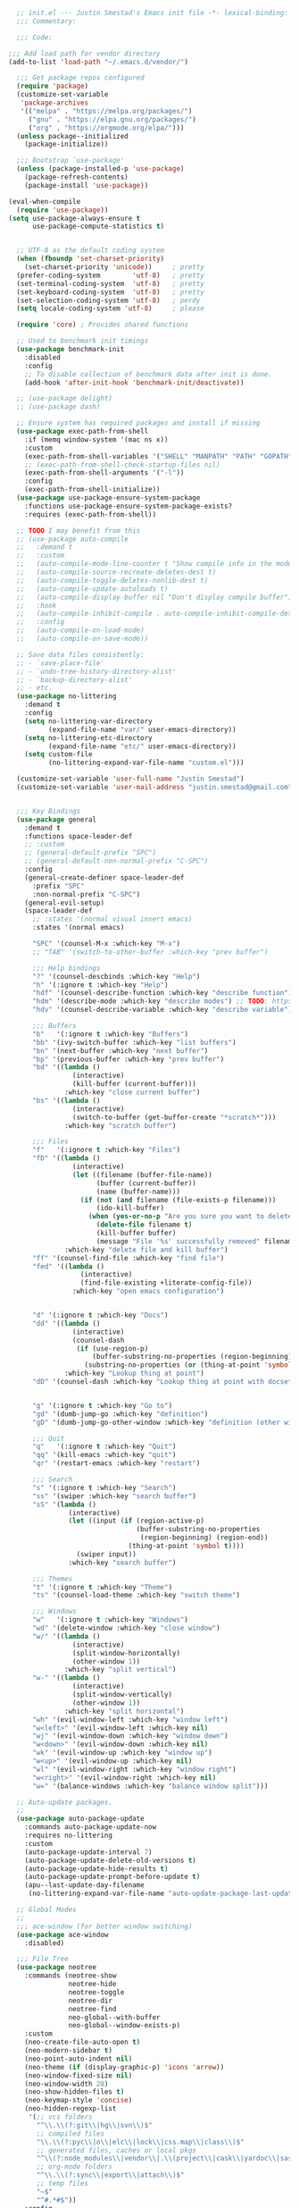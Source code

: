 #+BEGIN_SRC emacs-lisp
  ;; init.el --- Justin Smestad's Emacs init file -*- lexical-binding: t; -*-
  ;;; Commentary:

  ;;; Code:

;;; Add load path for vendor directory
(add-to-list 'load-path "~/.emacs.d/vendor/")

  ;;; Get package repos configured
  (require 'package)
  (customize-set-variable
   'package-archives
   '(("melpa" . "https://melpa.org/packages/")
     ("gnu" . "https://elpa.gnu.org/packages/")
     ("org" . "https://orgmode.org/elpa/")))
  (unless package--initialized
    (package-initialize))

  ;;; Bootstrap `use-package'
  (unless (package-installed-p 'use-package)
    (package-refresh-contents)
    (package-install 'use-package))

(eval-when-compile
  (require 'use-package))
(setq use-package-always-ensure t
      use-package-compute-statistics t)


  ;; UTF-8 as the default coding system
  (when (fboundp 'set-charset-priority)
    (set-charset-priority 'unicode))     ; pretty
  (prefer-coding-system        'utf-8)   ; pretty
  (set-terminal-coding-system  'utf-8)   ; pretty
  (set-keyboard-coding-system  'utf-8)   ; pretty
  (set-selection-coding-system 'utf-8)   ; perdy
  (setq locale-coding-system 'utf-8)     ; please

  (require 'core) ; Provides shared functions

  ;; Used to benchmark init timings
  (use-package benchmark-init
    :disabled
    :config
    ;; To disable collection of benchmark data after init is done.
    (add-hook 'after-init-hook 'benchmark-init/deactivate))

  ;; (use-package delight)
  ;; (use-package dash)

  ;; Ensure system has required packages and install if missing
  (use-package exec-path-from-shell
    :if (memq window-system '(mac ns x))
    :custom
    (exec-path-from-shell-variables '("SHELL" "MANPATH" "PATH" "GOPATH" "GOROOT" "PGHOST" "SSH_AUTH_SOCK" "LC_CTYPE" "LC_ALL" "LANG"))
    ;; (exec-path-from-shell-check-startup-files nil)
    (exec-path-from-shell-arguments '("-l"))
    :config
    (exec-path-from-shell-initialize))
  (use-package use-package-ensure-system-package
    :functions use-package-ensure-system-package-exists?
    :requires (exec-path-from-shell))

  ;; TODO I may benefit from this
  ;; (use-package auto-compile
  ;;   :demand t
  ;;   :custom
  ;;   (auto-compile-mode-line-counter t "Show compile info in the mode-line")
  ;;   (auto-compile-source-recreate-deletes-dest t)
  ;;   (auto-compile-toggle-deletes-nonlib-dest t)
  ;;   (auto-compile-update-autoloads t)
  ;;   (auto-compile-display-buffer nil "Don't display compile buffer")
  ;;   :hook
  ;;   (auto-compile-inhibit-compile . auto-compile-inhibit-compile-detached-git-head)
  ;;   :config
  ;;   (auto-compile-on-load-mode)
  ;;   (auto-compile-on-save-mode))

  ;; Save data files consistently:
  ;; - `save-place-file'
  ;; - `undo-tree-history-directory-alist'
  ;; - `backup-directory-alist'
  ;; - etc.
  (use-package no-littering
    :demand t
    :config
    (setq no-littering-var-directory
          (expand-file-name "var/" user-emacs-directory))
    (setq no-littering-etc-directory
          (expand-file-name "etc/" user-emacs-directory))
    (setq custom-file
          (no-littering-expand-var-file-name "custom.el")))

  (customize-set-variable 'user-full-name "Justin Smestad")
  (customize-set-variable 'user-mail-address "justin.smestad@gmail.com")


  ;;; Key Bindings
  (use-package general
    :demand t
    :functions space-leader-def
    ;; :custom
    ;; (general-default-prefix "SPC")
    ;; (general-default-non-normal-prefix "C-SPC")
    :config
    (general-create-definer space-leader-def
      :prefix "SPC"
      :non-normal-prefix "C-SPC")
    (general-evil-setup)
    (space-leader-def
      ;; :states '(normal visual insert emacs)
      :states '(normal emacs)

      "SPC" '(counsel-M-x :which-key "M-x")
      ;; "TAB" '(switch-to-other-buffer :which-key "prev buffer")

      ;;; Help bindings
      "?" '(counsel-descbinds :which-key "Help")
      "h" '(:ignore t :which-key "Help")
      "hdf" '(counsel-describe-function :which-key "describe function")
      "hdm" '(describe-mode :which-key "describe modes") ;; TODO: https://framagit.org/steckerhalter/discover-my-major
      "hdv" '(counsel-describe-variable :which-key "describe variable")

      ;;; Buffers
      "b"   '(:ignore t :which-key "Buffers")
      "bb" '(ivy-switch-buffer :which-key "list buffers")
      "bn" '(next-buffer :which-key "next buffer")
      "bp" '(previous-buffer :which-key "prev buffer")
      "bd" '((lambda ()
                (interactive)
                (kill-buffer (current-buffer)))
              :which-key "close current buffer")
      "bs" '((lambda ()
                (interactive)
                (switch-to-buffer (get-buffer-create "*scratch*")))
              :which-key "scratch buffer")

      ;;; Files
      "f"   '(:ignore t :which-key "Files")
      "fD" '((lambda ()
                (interactive)
                (let ((filename (buffer-file-name))
                      (buffer (current-buffer))
                      (name (buffer-name)))
                  (if (not (and filename (file-exists-p filename)))
                      (ido-kill-buffer)
                    (when (yes-or-no-p "Are you sure you want to delete this file? ")
                      (delete-file filename t)
                      (kill-buffer buffer)
                      (message "File '%s' successfully removed" filename)))))
              :which-key "delete file and kill buffer")
      "ff" '(counsel-find-file :which-key "find file")
      "fed" '((lambda ()
                  (interactive)
                  (find-file-existing +literate-config-file))
                :which-key "open emacs configuration")


      "d" '(:ignore t :which-key "Docs")
      "dd" '((lambda ()
                (interactive)
                (counsel-dash
                 (if (use-region-p)
                     (buffer-substring-no-properties (region-beginning) (region-end))
                   (substring-no-properties (or (thing-at-point 'symbol) "")))))
              :which-key "Lookup thing at point")
      "dD" '(counsel-dash :which-key "Lookup thing at point with docset")


      "g" '(:ignore t :which-key "Go to")
      "gd" '(dumb-jump-go :which-key "definition")
      "gD" '(dumb-jump-go-other-window :which-key "definition (other window)")

      ;;; Quit
      "q"   '(:ignore t :which-key "Quit")
      "qq" '(kill-emacs :which-key "quit")
      "qr" '(restart-emacs :which-key "restart")

      ;;; Search
      "s" '(:ignore t :which-key "Search")
      "ss" '(swiper :which-key "search buffer")
      "sS" '(lambda ()
               (interactive)
               (let ((input (if (region-active-p)
                                (buffer-substring-no-properties
                                 (region-beginning) (region-end))
                              (thing-at-point 'symbol t))))
                 (swiper input))
               :which-key "search buffer")

      ;;; Themes
      "t" '(:ignore t :which-key "Theme")
      "ts" '(counsel-load-theme :which-key "switch theme")

      ;;; Windows
      "w"   '(:ignore t :which-key "Windows")
      "wd" '(delete-window :which-key "close window")
      "w/" '((lambda ()
                (interactive)
                (split-window-horizontally)
                (other-window 1))
              :which-key "split vertical")
      "w-" '((lambda ()
                (interactive)
                (split-window-vertically)
                (other-window 1))
              :which-key "split horizontal")
      "wh" '(evil-window-left :which-key "window left")
      "w<left>" '(evil-window-left :which-key nil)
      "wj" '(evil-window-down :which-key "window down")
      "w<down>" '(evil-window-down :which-key nil)
      "wk" '(evil-window-up :which-key "window up")
      "w<up>" '(evil-window-up :which-key nil)
      "wl" '(evil-window-right :which-key "window right")
      "w<right>" '(evil-window-right :which-key nil)
      "w=" '(balance-windows :which-key "balance window split")))

  ;; Auto-update packages.
  ;;
  (use-package auto-package-update
    :commands auto-package-update-now
    :requires no-littering
    :custom
    (auto-package-update-interval 7)
    (auto-package-update-delete-old-versions t)
    (auto-package-update-hide-results t)
    (auto-package-update-prompt-before-update t)
    (apu--last-update-day-filename
     (no-littering-expand-var-file-name "auto-update-package-last-update-day")))

  ;; Global Modes
  ;;
  ;;; ace-window (for better window switching)
  (use-package ace-window
    :disabled)

  ;;; File Tree
  (use-package neotree
    :commands (neotree-show
               neotree-hide
               neotree-toggle
               neotree-dir
               neotree-find
               neo-global--with-buffer
               neo-global--window-exists-p)
    :custom
    (neo-create-file-auto-open t)
    (neo-modern-sidebar t)
    (neo-point-auto-indent nil)
    (neo-theme (if (display-graphic-p) 'icons 'arrow))
    (neo-window-fixed-size nil)
    (neo-window-width 28)
    (neo-show-hidden-files t)
    (neo-keymap-style 'concise)
    (neo-hidden-regexp-list
     '(;; vcs folders
       "^\\.\\(?:git\\|hg\\|svn\\)$"
       ;; compiled files
       "\\.\\(?:pyc\\|o\\|elc\\|lock\\|css.map\\|class\\)$"
       ;; generated files, caches or local pkgs
       "^\\(?:node_modules\\|vendor\\|.\\(project\\|cask\\|yardoc\\|sass-cache\\)\\)$"
       ;; org-mode folders
       "^\\.\\(?:sync\\|export\\|attach\\)$"
       ;; temp files
       "~$"
       "^#.*#$"))
    :config
    (global-keymap
     "ft" '(neotree-toggle :which-key "toggle file tree")
     "pt" '(neotree-projectile-action :which-key "project tree"))
    :general
    (general-nmap neotree-mode-map
      "RET" 'neotree-enter
      "TAB" 'neotree-stretch-toggle
      "q" 'neotree-hide
      "|" 'neotree-enter-vertical-split
      "-" 'neotree-enter-horizontal-split
      "'" 'neotree-quick-look
      "c" 'neotree-create-node
      "C" 'neotree-copy-node
      "d" 'neotree-delete-node
      "gr" 'neotree-refresh
      "H" 'neotree-select-previous-sibling-node
      "j" 'neotree-next-line
      "J" 'neotree-select-down-node
      "k" 'neotree-previous-line
      "K" 'neotree-select-up-node
      "L" 'neotree-select-next-sibling-node
      "q" 'neotree-hide
      "o" 'neotree-enter
      "r" 'neotree-rename-node
      "R" 'neotree-change-root
      "I" 'neotree-hidden-file-toggle))

  (use-package amx
    :hook (after-init . amx-initialize))

  ;;; Ivy for completion
  (use-package ivy
    :demand
    :delight
    :custom
    (ivy-use-virtual-buffers t)
    (ivy-count-format "(%d/%d) ")
    (ivy-wrap t)
    (ivy-display-style 'fancy)
    (ivy-format-function 'ivy-format-function-line)
    (ivy-initial-inputs-alist nil)
    (ivy-re-builders-alist
     ;; allow input not in order
     '((t . ivy--regex-ignore-order)))
    (ivy-use-selectable-prompt t))

  (use-package doom-todo-ivy
    :commands doom/ivy-tasks
    :load-path "vendor/"
    :config
    (global-keymap
     "p T" '(doom/ivy-tasks :which-key "List project tasks")))

  (use-package ivy-rich
    :disabled
    :load-path "vendor/"
    ;; :defer 2
    :after ivy
    :custom
    (ivy-virtual-abbreviate 'full)
    (ivy-rich-switch-buffer-align-virtual-buffer t)
    (ivy-rich-path-style 'abbrev)
    :config
    (ivy-rich-mode 1))

  (use-package ivy-posframe
    :hook (ivy-mode . ivy-posframe-enable)
    :defines ivy-posframe-parameters
    :preface
    ;; This function searches the entire `obarray' just to populate
    ;; `ivy-display-functions-props'. There are 15k entries in mine! This is
    ;; wasteful, so...
    (advice-add #'ivy-posframe-setup :override #'ignore)
    :config
    (setq ivy-fixed-height-minibuffer nil
          ivy-posframe-parameters
          `((min-width . 90)
            (min-height . ,ivy-height)
            (internal-border-width . 10)))

    ;; ... let's do it manually instead
    (unless (assq 'ivy-posframe-display-at-frame-bottom-left ivy-display-functions-props)
      (dolist (fn (list 'ivy-posframe-display-at-frame-bottom-left
                        'ivy-posframe-display-at-frame-center
                        'ivy-posframe-display-at-point
                        'ivy-posframe-display-at-frame-bottom-window-center
                        'ivy-posframe-display
                        'ivy-posframe-display-at-window-bottom-left
                        'ivy-posframe-display-at-window-center
                        '+ivy-display-at-frame-center-near-bottom))
        (push (cons fn '(:cleanup ivy-posframe-cleanup)) ivy-display-functions-props)))
    ;; default to posframe display function
    (setf (alist-get t ivy-display-functions-alist) #'+ivy-display-at-frame-center-near-bottom)

    ;; posframe doesn't work well with async sources
    (dolist (fn '(swiper counsel-ag counsel-grep counsel-git-grep))
      (setf (alist-get fn ivy-display-functions-alist) #'ivy-display-function-fallback)))

  ;;; Ado-ado
  (use-package counsel
    :commands (counsel-M-x counsel-find-file)
    :custom
    (counsel-mode-override-describe-bindings t)
    :general
    (general-define-key
     "M-x" 'counsel-M-x
     "C-x C-f" 'counsel-find-file))

  (use-package counsel-projectile
    :commands (counsel-projectile-find-file
               counsel-projectile-find-file-dwim
               counsel-projectile-find-dir
               counsel-projectile-switch-to-buffer
               counsel-projectile-grep
               counsel-projectile-ag
               counsel-projectile-rg
               counsel-projectile-switch-project
               counsel-projectile
               counsel-projectile-git-grep
               counsel-projectile-org-capture
               counsel-projectile-org-agenda)
    :after projectile
    :config
    (global-keymap
     "pb" '(counsel-projectile-switch-to-buffer
            :which-key "switch to buffer")
     "pd" '(counsel-projectile-find-dir
            :which-key "find directory")
     "pf" '(counsel-projectile-find-file
            :which-key "open file")
     "pp" '(counsel-projectile-switch-project
            :which-key "open project")
     "ps" '(counsel-projectile-rg
            :which-key "search in project")))

  (use-package counsel-dash
    :commands counsel-dash
    :hook
    ((lisp-mode . (lambda ()
                    (setq-local counsel-dash-docsets '("Common_Lisp"))))
     (emacs-lisp-mode . (lambda ()
                          (setq-local counsel-dash-docsets '("Emacs_Lisp"))))
     (ruby-mode . (lambda ()
                    (setq-local counsel-dash-docsets '("Ruby"))))
     (projectile-rails-mode . (lambda ()
                                (setq-local counsel-dash-docsets '("Ruby_on_Rails_5"))))
     (sql-mode . (lambda ()
                   (setq-local counsel-dash-docsets '("PostgreSQL"))))
     (web-mode . (lambda ()
                   (setq-local counsel-dash-docsets '("Javascript" "HTML")))))
    :custom
    (counsel-dash-browser-func 'eww)
    (counsel-dash-common-docsets '()))

  (use-package counsel-etags
    :requires counsel
    :commands (counsel-etags-find-tag-at-point
               counsel-etags-scan-code
               counsel-etags-grep
               counsel-etags-grep-symbol-at-point
               counsel-etags-recent-tag
               counsel-etags-find-tag
               counsel-etags-list-tag))

  (use-package rg
    :commands (rg rg-project rg-dwim rg-literal))

  ;; Search regex
  (use-package swiper
    :general
    (general-define-key
     "C-s" 'swiper))

  (use-package flycheck
    :hook (prog-mode . flycheck-mode)
    :custom
    (flycheck-rubocop-lint-only t)
    (flycheck-check-syntax-automatically '(mode-enabled save))
    (flycheck-disabled-checkers '(ruby-rubylint)))
  (use-package flycheck-pos-tip
    :hook (flycheck-mode . flycheck-pos-tip-mode))

  (use-package flyspell
    ;; Disable on Windows because `aspell' 0.6+ isn't available.
    :if (not (eq system-type 'windows-nt))
    :commands flyspell-mode
    :hook
    (text-mode . turn-on-flyspell)
    (prog-mode . flyspell-prog-mode)
    :delight
    :config
    (defun js|flyspell-mode-toggle ()
      "Toggle flyspell mode."
      (interactive)
      (if flyspell-mode
          (flyspell-mode -1)
        (flyspell-mode 1)))
  
    (global-keymap
     "S" '(:ignore t :which-key "Spelling")
     "Sb" 'flyspell-buffer
     "Sn" 'flyspell-goto-next-error
     "tS" 'js|flyspell-mode-toggle)
    :custom
    ;; (ispell-silently-savep t)
    (ispell-program-name (executable-find "aspell"))
    (ispell-list-command "--list")
    (ispell-extra-args '("--sug-mode=ultra"
                         "--lang=en_US"
                         "--dont-tex-check-comments")))
  (use-package flyspell-correct
    :commands (flyspell-correct-word-generic
               flyspell-correct-previous-word-generic))
  (use-package flyspell-correct-ivy
    :commands (flyspell-correct-ivy)
    :requires ivy
    :init
    (setq flyspell-correct-interface #'flyspell-correct-ivy))

  (use-package writegood-mode
    :defer t
    :hook (text-mode . writegood-mode))

  ;;; TODO Workspaces
  ;; (use-package persp-mode)
  ;;; TODO workgroups
  ;; (use-package workgroups)

  (use-package js-editing
    :load-path "vendor/")

  ;; Development Modes

  ;;; ALL
  ;;;
  ;;; Projectile
  (use-package projectile
    :demand
    :delight ;;'(:eval (concat " " (projectile-project-name)))
    :config
    (progn
      (setq projectile-indexing-method 'alien
            projectile-completion-system 'ivy
            projectile-enable-caching nil
            projectile-switch-project-action 'counsel-projectile-find-file
            projectile-sort-order 'recentf)
      (define-key projectile-mode-map (kbd "s-p") 'projectile-command-map)
      (define-key projectile-mode-map (kbd "C-c p") 'projectile-command-map)
      (add-to-list 'projectile-project-root-files ".clang_complete")

      (global-keymap
        ;;; Projects
       "p"   '(:ignore t :which-key "Projects")
       "p!" '(projectile-run-shell-command-in-root :which-key "run command")
       "p%" '(projectile-replace-regexp :which-key "replace regexp")
       ;; "p a" '(projectile-toggle-between-implementation-and-test :which-key "toggle test")
       "pI" '(projectile-invalidate-cache :which-key "clear cache")
       "pR" '(projectile-replace :which-key "replace")
       "pk" '(projectile-kill-buffers :which-key "kill buffers")
       "pr" '(projectile-recentf :which-key "recent files"))
    
      (projectile-mode +1)))

  ;;; direnv
  (use-package direnv
    :defer 2
    :ensure-system-package direnv)

  (use-package erlang
    :mode "\\.erl$")

  ;; Python
  (use-package python-mode
    :mode "\\.py")
  (use-package anaconda-mode
    :hook python-mode)
  (use-package pyenv-mode
    :if (executable-find "pyenv")
    :commands (pyenv-mode-versions)
    :hook python-mode)

  ;; (use-package lsp-python
  ;;   :after lsp-mode
  ;;   :hook (python-mode . lsp-python-enable))

  ;; Highlight TODOs
  (use-package hl-todo
    :hook (after-init . global-hl-todo-mode))

  ;; Adjust the built-in Emacs packages
  (defalias 'yes-or-no-p 'y-or-n-p)

  (setq byte-compile-warnings '(not free-vars unresolved noruntime lexical make-local)
        idle-update-delay 2 ; update ui less often (0.5 default)
        create-lockfiles nil
        cua-mode t
        desktop-save-mode nil
        indent-tabs-mode nil
        initial-scratch-message nil
        load-prefer-newer t
        sentence-end-double-space nil
        ;; keep the point out of the minibuffer
        minibuffer-prompt-properties '(read-only t point-entered minibuffer-avoid-prompt face minibuffer-prompt)
        ;; security
        gnutls-verify-error (not (getenv "INSECURE")) ; you shouldn't use this
        tls-checktrust gnutls-verify-error
        tls-program (list "gnutls-cli --x509cafile %t -p %p %h"
                          ;; compatibility fallbacks
                          "gnutls-cli -p %p %h"
                          "openssl s_client -connect %h:%p -no_ssl2 -no_ssl3 -ign_eof"))

  ;; Platform Specific
  (use-package linux
    :load-path "vendor/"
    :if (eq system-type 'gnu/linux))
  (use-package osx
    :load-path "vendor/"
    :if (eq system-type 'darwin))

  (require 'js-altmodes)
  (require 'js-builtin)
  (require 'js-clang)
  (require 'js-completion)
  (require 'js-elixir)
  (require 'js-golang)
  (require 'js-javascript)
  (require 'js-lisp)
  (require 'js-org)
  (require 'js-ruby)
  (require 'js-scala)
  (require 'js-ui)
  (require 'js-vc)
  (require 'js-web)

  (provide 'init)
  ;;; init.el ends here
#+END_SRC
